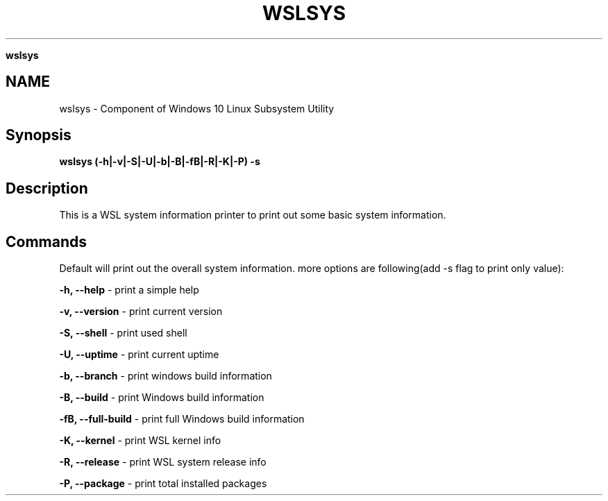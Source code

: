.\" generated with Ronn/v0.7.3
.\" http://github.com/rtomayko/ronn/tree/0.7.3
.
.TH "WSLSYS" "1" "January 2019" "Patrick Wu" "WSLSYS"
.

\fBwslsys\fR
.
.SH "NAME"
wslsys \- Component of Windows 10 Linux Subsystem Utility
.
.SH "Synopsis"
\fBwslsys (\-h|\-v|\-S|\-U|\-b|\-B|\-fB|\-R|\-K|\-P) \-s\fR
.
.SH "Description"
This is a WSL system information printer to print out some basic system information\.
.
.SH "Commands"
Default will print out the overall system information\. more options are following(add \-s flag to print only value):
.
.P
\fB\-h, \-\-help\fR \- print a simple help
.
.P
\fB\-v, \-\-version\fR \- print current version
.
.P
\fB\-S, \-\-shell\fR \- print used shell
.
.P
\fB\-U, \-\-uptime\fR \- print current uptime
.
.P
\fB\-b, \-\-branch\fR \- print windows build information
.
.P
\fB\-B, \-\-build\fR \- print Windows build information
.
.P
\fB\-fB, \-\-full\-build\fR \- print full Windows build information
.
.P
\fB\-K, \-\-kernel\fR \- print WSL kernel info
.
.P
\fB\-R, \-\-release\fR \- print WSL system release info
.
.P
\fB\-P, \-\-package\fR \- print total installed packages
